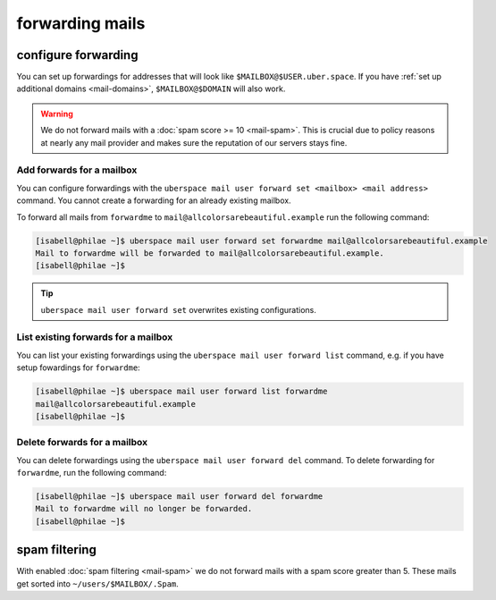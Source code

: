 .. _mailforwarding:

################
forwarding mails
################

configure forwarding
====================

You can set up forwardings for addresses that will look like ``$MAILBOX@$USER.uber.space``. If you have :ref:`set up additional domains <mail-domains>`, ``$MAILBOX@$DOMAIN`` will also work.

.. warning::
    We do not forward mails with a :doc:`spam score >= 10 <mail-spam>`. This is crucial due to policy reasons at nearly any mail provider and makes sure the reputation of our servers stays fine.

Add forwards for a mailbox
--------------------------

You can configure forwardings with the ``uberspace mail user forward set <mailbox> <mail address>`` command. You cannot create a forwarding for an already existing mailbox.

To forward all mails from ``forwardme`` to ``mail@allcolorsarebeautiful.example`` run the following command:

.. code-block:: bash

 [isabell@philae ~]$ uberspace mail user forward set forwardme mail@allcolorsarebeautiful.example
 Mail to forwardme will be forwarded to mail@allcolorsarebeautiful.example.
 [isabell@philae ~]$

.. tip::
    ``uberspace mail user forward set`` overwrites existing configurations.

List existing forwards for a mailbox
------------------------------------

You can list your existing forwardings using the ``uberspace mail user forward list`` command, e.g. if you have setup fowardings for ``forwardme``:

.. code-block:: bash

 [isabell@philae ~]$ uberspace mail user forward list forwardme
 mail@allcolorsarebeautiful.example
 [isabell@philae ~]$

Delete forwards for a mailbox
-----------------------------

You can delete forwardings using the ``uberspace mail user forward del`` command. To delete forwarding for ``forwardme``, run the following command:

.. code-block:: bash

 [isabell@philae ~]$ uberspace mail user forward del forwardme
 Mail to forwardme will no longer be forwarded.
 [isabell@philae ~]$

spam filtering
==============

With enabled :doc:`spam filtering <mail-spam>` we do not forward mails with a spam score greater than 5. These mails get sorted into ``~/users/$MAILBOX/.Spam``.
